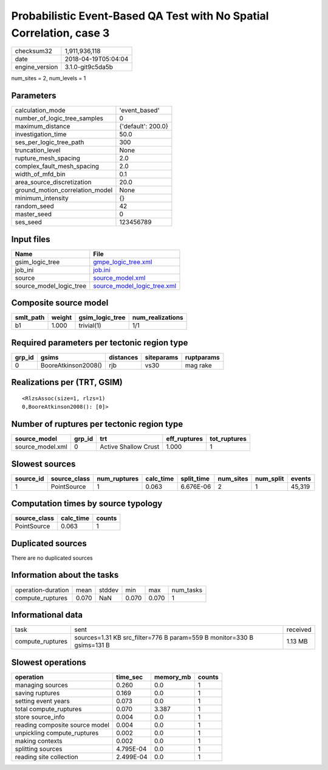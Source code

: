 Probabilistic Event-Based QA Test with No Spatial Correlation, case 3
=====================================================================

============== ===================
checksum32     1,911,936,118      
date           2018-04-19T05:04:04
engine_version 3.1.0-git9c5da5b   
============== ===================

num_sites = 2, num_levels = 1

Parameters
----------
=============================== ==================
calculation_mode                'event_based'     
number_of_logic_tree_samples    0                 
maximum_distance                {'default': 200.0}
investigation_time              50.0              
ses_per_logic_tree_path         300               
truncation_level                None              
rupture_mesh_spacing            2.0               
complex_fault_mesh_spacing      2.0               
width_of_mfd_bin                0.1               
area_source_discretization      20.0              
ground_motion_correlation_model None              
minimum_intensity               {}                
random_seed                     42                
master_seed                     0                 
ses_seed                        123456789         
=============================== ==================

Input files
-----------
======================= ============================================================
Name                    File                                                        
======================= ============================================================
gsim_logic_tree         `gmpe_logic_tree.xml <gmpe_logic_tree.xml>`_                
job_ini                 `job.ini <job.ini>`_                                        
source                  `source_model.xml <source_model.xml>`_                      
source_model_logic_tree `source_model_logic_tree.xml <source_model_logic_tree.xml>`_
======================= ============================================================

Composite source model
----------------------
========= ====== =============== ================
smlt_path weight gsim_logic_tree num_realizations
========= ====== =============== ================
b1        1.000  trivial(1)      1/1             
========= ====== =============== ================

Required parameters per tectonic region type
--------------------------------------------
====== =================== ========= ========== ==========
grp_id gsims               distances siteparams ruptparams
====== =================== ========= ========== ==========
0      BooreAtkinson2008() rjb       vs30       mag rake  
====== =================== ========= ========== ==========

Realizations per (TRT, GSIM)
----------------------------

::

  <RlzsAssoc(size=1, rlzs=1)
  0,BooreAtkinson2008(): [0]>

Number of ruptures per tectonic region type
-------------------------------------------
================ ====== ==================== ============ ============
source_model     grp_id trt                  eff_ruptures tot_ruptures
================ ====== ==================== ============ ============
source_model.xml 0      Active Shallow Crust 1.000        1           
================ ====== ==================== ============ ============

Slowest sources
---------------
========= ============ ============ ========= ========== ========= ========= ======
source_id source_class num_ruptures calc_time split_time num_sites num_split events
========= ============ ============ ========= ========== ========= ========= ======
1         PointSource  1            0.063     6.676E-06  2         1         45,319
========= ============ ============ ========= ========== ========= ========= ======

Computation times by source typology
------------------------------------
============ ========= ======
source_class calc_time counts
============ ========= ======
PointSource  0.063     1     
============ ========= ======

Duplicated sources
------------------
There are no duplicated sources

Information about the tasks
---------------------------
================== ===== ====== ===== ===== =========
operation-duration mean  stddev min   max   num_tasks
compute_ruptures   0.070 NaN    0.070 0.070 1        
================== ===== ====== ===== ===== =========

Informational data
------------------
================ ====================================================================== ========
task             sent                                                                   received
compute_ruptures sources=1.31 KB src_filter=776 B param=559 B monitor=330 B gsims=131 B 1.13 MB 
================ ====================================================================== ========

Slowest operations
------------------
============================== ========= ========= ======
operation                      time_sec  memory_mb counts
============================== ========= ========= ======
managing sources               0.260     0.0       1     
saving ruptures                0.169     0.0       1     
setting event years            0.073     0.0       1     
total compute_ruptures         0.070     3.387     1     
store source_info              0.004     0.0       1     
reading composite source model 0.004     0.0       1     
unpickling compute_ruptures    0.002     0.0       1     
making contexts                0.002     0.0       1     
splitting sources              4.795E-04 0.0       1     
reading site collection        2.499E-04 0.0       1     
============================== ========= ========= ======